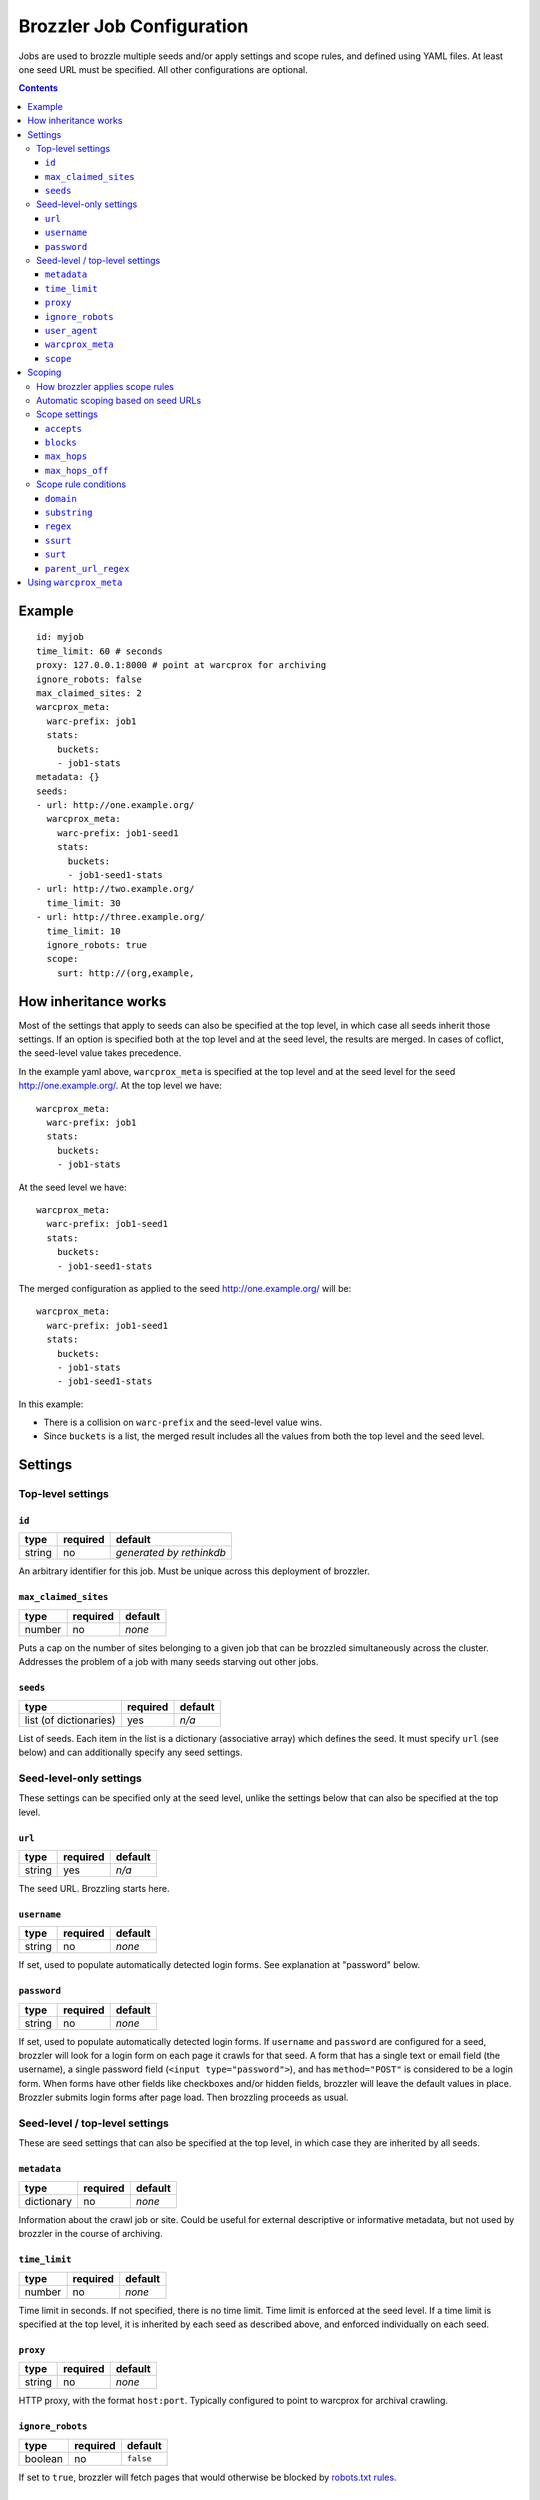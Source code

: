 Brozzler Job Configuration
**************************

Jobs are used to brozzle multiple seeds and/or apply settings and scope rules,
and defined using YAML files. At least one seed URL must be specified.
All other configurations are optional.

.. contents::

Example
=======

::

    id: myjob
    time_limit: 60 # seconds
    proxy: 127.0.0.1:8000 # point at warcprox for archiving
    ignore_robots: false
    max_claimed_sites: 2
    warcprox_meta:
      warc-prefix: job1
      stats:
        buckets:
        - job1-stats
    metadata: {}
    seeds:
    - url: http://one.example.org/
      warcprox_meta:
        warc-prefix: job1-seed1
        stats:
          buckets:
          - job1-seed1-stats
    - url: http://two.example.org/
      time_limit: 30
    - url: http://three.example.org/
      time_limit: 10
      ignore_robots: true
      scope:
        surt: http://(org,example,

How inheritance works
=====================

Most of the settings that apply to seeds can also be specified at the top
level, in which case all seeds inherit those settings. If an option is
specified both at the top level and at the seed level, the results are merged.
In cases of coflict, the seed-level value takes precedence.

In the example yaml above, ``warcprox_meta`` is specified at the top level and
at the seed level for the seed http://one.example.org/. At the top level we
have::

  warcprox_meta:
    warc-prefix: job1
    stats:
      buckets:
      - job1-stats

At the seed level we have::

    warcprox_meta:
      warc-prefix: job1-seed1
      stats:
        buckets:
        - job1-seed1-stats

The merged configuration as applied to the seed http://one.example.org/ will
be::

    warcprox_meta:
      warc-prefix: job1-seed1
      stats:
        buckets:
        - job1-stats
        - job1-seed1-stats

In this example:

- There is a collision on ``warc-prefix`` and the seed-level value wins.
- Since ``buckets`` is a list, the merged result includes all the values from
  both the top level and the seed level.

Settings
========

Top-level settings
------------------

``id``
~~~~~~
+--------+----------+--------------------------+
| type   | required | default                  |
+========+==========+==========================+
| string | no       | *generated by rethinkdb* |
+--------+----------+--------------------------+
An arbitrary identifier for this job. Must be unique across this deployment of
brozzler.

``max_claimed_sites``
~~~~~~~~~~~~~~~~~~~~~
+--------+----------+---------+
| type   | required | default |
+========+==========+=========+
| number | no       | *none*  |
+--------+----------+---------+
Puts a cap on the number of sites belonging to a given job that can be brozzled
simultaneously across the cluster. Addresses the problem of a job with many
seeds starving out other jobs.

``seeds``
~~~~~~~~~
+------------------------+----------+---------+
| type                   | required | default |
+========================+==========+=========+
| list (of dictionaries) | yes      | *n/a*   |
+------------------------+----------+---------+
List of seeds. Each item in the list is a dictionary (associative array) which
defines the seed. It must specify ``url`` (see below) and can additionally
specify any seed settings.

Seed-level-only settings
------------------------
These settings can be specified only at the seed level, unlike the settings
below that can also be specified at the top level.

``url``
~~~~~~~
+--------+----------+---------+
| type   | required | default |
+========+==========+=========+
| string | yes      | *n/a*   |
+--------+----------+---------+
The seed URL. Brozzling starts here.

``username``
~~~~~~~~~~~~
+--------+----------+---------+
| type   | required | default |
+========+==========+=========+
| string | no       | *none*  |
+--------+----------+---------+
If set, used to populate automatically detected login forms. See explanation at
"password" below.

``password``
~~~~~~~~~~~~
+--------+----------+---------+
| type   | required | default |
+========+==========+=========+
| string | no       | *none*  |
+--------+----------+---------+
If set, used to populate automatically detected login forms. If ``username``
and ``password`` are configured for a seed, brozzler will look for a login form
on each page it crawls for that seed. A form that has a single text or email
field (the username), a single password field (``<input type="password">``),
and has ``method="POST"`` is considered to be a login form. When forms have
other fields like checkboxes and/or hidden fields, brozzler will leave
the default values in place. Brozzler submits login forms after page load.
Then brozzling proceeds as usual.

Seed-level / top-level settings
-------------------------------
These are seed settings that can also be specified at the top level, in which
case they are inherited by all seeds.

``metadata``
~~~~~~~~~~~~
+------------+----------+---------+
| type       | required | default |
+============+==========+=========+
| dictionary | no       | *none*  |
+------------+----------+---------+
Information about the crawl job or site. Could be useful for external
descriptive or informative metadata, but not used by brozzler in the course of
archiving.

``time_limit``
~~~~~~~~~~~~~~
+--------+----------+---------+
| type   | required | default |
+========+==========+=========+
| number | no       | *none*  |
+--------+----------+---------+
Time limit in seconds. If not specified, there is no time limit. Time limit is
enforced at the seed level. If a time limit is specified at the top level, it
is inherited by each seed as described above, and enforced individually on each
seed.

``proxy``
~~~~~~~~~
+--------+----------+---------+
| type   | required | default |
+========+==========+=========+
| string | no       | *none*  |
+--------+----------+---------+
HTTP proxy, with the format ``host:port``. Typically configured to point to
warcprox for archival crawling.

``ignore_robots``
~~~~~~~~~~~~~~~~~
+---------+----------+-----------+
| type    | required | default   |
+=========+==========+===========+
| boolean | no       | ``false`` |
+---------+----------+-----------+
If set to ``true``, brozzler will fetch pages that would otherwise be blocked
by `robots.txt rules
<https://en.wikipedia.org/wiki/Robots_exclusion_standard>`_.

``user_agent``
~~~~~~~~~~~~~~
+---------+----------+---------+
| type    | required | default |
+=========+==========+=========+
| string  | no       | *none*  |
+---------+----------+---------+
The ``User-Agent`` header brozzler will send to identify itself to web servers.
It is good ettiquette to include a project URL with a notice to webmasters that
explains why you are crawling, how to block the crawler via robots.txt, and how
to contact the operator if the crawl is causing problems.

``warcprox_meta``
~~~~~~~~~~~~~~~~~
+------------+----------+-----------+
| type       | required | default   |
+============+==========+===========+
| dictionary | no       | ``false`` |
+------------+----------+-----------+
Specifies the ``Warcprox-Meta`` header to send with every request, if ``proxy``
is configured. The value of the ``Warcprox-Meta`` header is a json blob. It is
used to pass settings and information to warcprox. Warcprox does not forward
the header on to the remote site. For further explanation of this field and
its uses see
https://github.com/internetarchive/warcprox/blob/master/api.rst

Brozzler takes the configured value of ``warcprox_meta``, converts it to
json and populates the Warcprox-Meta header with that value. For example::

    warcprox_meta:
      warc-prefix: job1-seed1
      stats:
        buckets:
        - job1-stats
        - job1-seed1-stats

becomes::

    Warcprox-Meta: {"warc-prefix":"job1-seed1","stats":{"buckets":["job1-stats","job1-seed1-stats"]}}

``scope``
~~~~~~~~~
+------------+----------+-----------+
| type       | required | default   |
+============+==========+===========+
| dictionary | no       | ``false`` |
+------------+----------+-----------+
Scope specificaion for the seed. See the "Scoping" section which follows.

Scoping
=======

The scope of a seed determines which links are scheduled for crawling ("in
scope") and which are not. For example::

    scope:
      accepts:
      - ssurt: com,example,//https:/
      - parent_url_regex: ^https?://(www\.)?youtube.com/(user|channel)/.*$
        regex: ^https?://(www\.)?youtube.com/watch\?.*$
      - surt: http://(com,google,video,
      - surt: http://(com,googlevideo,
      blocks:
      - domain: youngscholars.unimelb.edu.au
        substring: wp-login.php?action=logout
      - domain: malware.us
      max_hops: 20
      max_hops_off: 0

Toward the end of the process of brozzling a page, brozzler obtains a list of
navigational links (``<a href="...">`` and similar) on the page, and evaluates
each link to determine whether it is in scope or out of scope for the crawl.
Then, newly discovered links that are in scope are scheduled to be crawled, and
previously discovered links get a priority bump.

How brozzler applies scope rules
--------------------------------

Each scope rule has one or more conditions. If all of the conditions match,
then the scope rule as a whole matches. For example::

    - domain: youngscholars.unimelb.edu.au
      substring: wp-login.php?action=logout

This rule applies if the domain of the URL is "youngscholars.unimelb.edu.au" or
a subdomain, and the string "wp-login.php?action=logout" is found somewhere in
the URL.

Brozzler applies these logical steps to decide whether a URL is in or out of
scope:

1. If the number of hops from seed is greater than ``max_hops``, the URL is
   **out of scope**.
2. Otherwise, if any ``block`` rule matches, the URL is **out of scope**.
3. Otherwise, if any ``accept`` rule matches, the URL is **in scope**.
4. Otherwise, if the URL is at most ``max_hops_off`` hops from the last page
   that was in scope because of an ``accept`` rule, the url is **in scope**.
5. Otherwise (no rules match), the url is **out of scope**.

In cases of conflict, ``block`` rules take precedence over ``accept`` rules.

Scope rules may be conceived as a boolean expression. For example::

    blocks:
    - domain: youngscholars.unimelb.edu.au
      substring: wp-login.php?action=logout
    - domain: malware.us

means block the URL IF::

    ("domain: youngscholars.unimelb.edu.au" AND "substring: wp-login.php?action=logout") OR "domain: malware.us"

Automatic scoping based on seed URLs
------------------------------------
Brozzler usually generates an ``accept`` scope rule based on the seed URL. It
does this to fulfill the usual expectation that everything "under" the seed
will be crawled.

To generate the rule, brozzler canonicalizes the seed URL using the `urlcanon
<https://github.com/iipc/urlcanon>`_ library's "semantic" canonicalizer, then
removes the query string if any, and finally serializes the result in SSURT
[1]_ form. For example, a seed URL of
``https://www.EXAMPLE.com:443/foo//bar?a=b&c=d#fdiap`` becomes
``com,example,www,//https:/foo/bar``.

Brozzler derives its general approach to the seed surt from `heritrix
<https://github.com/internetarchive/heritrix3>`_, but differs in a few respects.

1. Unlike heritrix, brozzler does not strip the path segment after the last
   slash.
2. Canonicalization does not attempt to match heritrix exactly, though it
   usually does match.
3. When generating a SURT for an HTTPS URL, heritrix changes the scheme to
   HTTP. For example, the heritrix SURT for ``https://www.example.com/`` is
   ``http://(com,example,www,)`` and this means that all of
   ``http://www.example.com/*`` and ``https://www.example.com/*`` are in
   scope. It also means that a manually specified SURT with scheme "https" does
   not match anything. Brozzler does no scheme munging.
4. Brozzler identifies seed "redirects" by retrieving the URL from the
   browser's location bar at the end of brozzling the seed page, whereas
   heritrix follows HTTP 3XX redirects. If the URL in the browser
   location bar at the end of brozzling the seed page differs from the seed
   URL, brozzler automatically adds a second ``accept`` rule to ensure the
   site is in scope, as if the new URL were the original seed URL. For example,
   if ``http://example.com/`` redirects to ``http://www.example.com/``, the
   rest of the ``www.example.com`` is in scope.
5. Brozzler uses SSURT instead of SURT.
6. There is currently no brozzler option to disable the automatically generated
   ``accept`` rules.

Scope settings
--------------

``accepts``
~~~~~~~~~~~
+------+----------+---------+
| type | required | default |
+======+==========+=========+
| list | no       | *none*  |
+------+----------+---------+
List of scope rules. If any of the rules match, the URL is within
``max_hops`` from seed, and none of the ``block`` rules apply, then the URL is
in scope and brozzled.

``blocks``
~~~~~~~~~~~
+------+----------+---------+
| type | required | default |
+======+==========+=========+
| list | no       | *none*  |
+------+----------+---------+
List of scope rules. If any of the rules match, then the URL is deemed out
of scope and NOT brozzled.

``max_hops``
~~~~~~~~~~~~
+--------+----------+---------+
| type   | required | default |
+========+==========+=========+
| number | no       | *none*  |
+--------+----------+---------+
Maximum number of hops from seed.

``max_hops_off``
~~~~~~~~~~~~~~~~
+--------+----------+---------+
| type   | required | default |
+========+==========+=========+
| number | no       | 0       |
+--------+----------+---------+
Expands the scope to include URLs up to this many hops from the last page that
was in scope because of an ``accept`` rule.

Scope rule conditions
---------------------

``domain``
~~~~~~~~~
+--------+----------+---------+
| type   | required | default |
+========+==========+=========+
| string | no       | *none*  |
+--------+----------+---------+
Matches if the host part of the canonicalized URL is ``domain`` or a
subdomain.

``substring``
~~~~~~~~~~~~~
+--------+----------+---------+
| type   | required | default |
+========+==========+=========+
| string | no       | *none*  |
+--------+----------+---------+
Matches if ``substring`` value is found anywhere in the canonicalized URL.

``regex``
~~~~~~~~~
+--------+----------+---------+
| type   | required | default |
+========+==========+=========+
| string | no       | *none*  |
+--------+----------+---------+
Matches if the full canonicalized URL matches a regular expression.

``ssurt``
~~~~~~~~~
+--------+----------+---------+
| type   | required | default |
+========+==========+=========+
| string | no       | *none*  |
+--------+----------+---------+
Matches if the canonicalized URL in SSURT [1]_ form starts with the ``ssurt``
value.

``surt``
~~~~~~~~
+--------+----------+---------+
| type   | required | default |
+========+==========+=========+
| string | no       | *none*  |
+--------+----------+---------+
Matches if the canonicalized URL in SURT [2]_ form starts with the ``surt``
value.

``parent_url_regex``
~~~~~~~~~~~~~~~~~~~~
+--------+----------+---------+
| type   | required | default |
+========+==========+=========+
| string | no       | *none*  |
+--------+----------+---------+
Matches if the full canonicalized parent URL matches a regular expression.
The parent URL is the URL of the page in which a link is found.

Using ``warcprox_meta``
=======================
``warcprox_meta`` plays a very important role in brozzler job configuration.
It sets the filenames of the WARC files created by a job. For example, if each
seed should have a different WARC filename prefix, you might configure a job
this way::

    seeds:
    - url: https://example.com/
      warcprox_meta:
        warc-prefix: seed1
    - url: https://archive.org/
      warcprox_meta:
        warc-prefix: seed2

``warcprox_meta`` may also be used to limit the size of the job. For example,
this configuration will stop the crawl after about 100 MB of novel content has
been archived::

    seeds:
    - url: https://example.com/
    - url: https://archive.org/
    warcprox_meta:
      stats:
        buckets:
        - my-job
      limits:
        my-job/new/wire_bytes: 100000000

To prevent any URLs from a host from being captured, it is not sufficient to use
a ``scope`` rule as described above. That kind of scoping only applies to
navigational links discovered in crawled pages. To make absolutely sure that no
url from a given host is fetched--not even an image embedded in a page--use
``warcprox_meta`` like so::

    warcprox_meta:
      blocks:
      - domain: spammy.com

For complete documentation on the ``warcprox-meta`` request header, see
https://github.com/internetarchive/warcprox/blob/master/api.rst#warcprox-meta-http-request-header

.. [1] SSURT is described at https://github.com/iipc/urlcanon/blob/master/ssurt.rst
.. [2] SURT is described at http://crawler.archive.org/articles/user_manual/glossary.html
